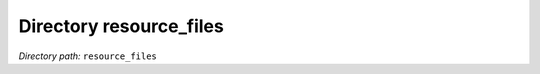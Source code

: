 .. _dir_resource_files:


Directory resource_files
========================


*Directory path:* ``resource_files``




